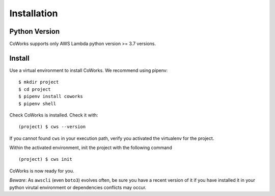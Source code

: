 .. _installation:

Installation
============

Python Version
--------------

CoWorks supports only AWS Lambda python version >= 3.7 versions.

Install
-------

Use a virtual environment to install CoWorks. We recommend using pipenv::

	$ mkdir project
	$ cd project
	$ pipenv install coworks
	$ pipenv shell

Check CoWorks is installed. Check it with::

	(project) $ cws --version

If you cannot found ``cws`` in your execution path, verify you activated the virtualenv for the project.

Within the activated environment, init the project with the following command ::

	(project) $ cws init

CoWorks is now ready for you.

*Beware*: As ``awscli`` (even ``boto3``) evolves often, be sure you have a recent version of it if you have installed it in
your python virutal environment or dependencies conflicts may occur.